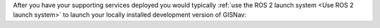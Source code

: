 After you have your supporting services deployed you would typically
:ref:`use the ROS 2 launch system <Use ROS 2 launch system>` to launch your
locally installed development version of GISNav:

.. tab-set::

    .. tab-item:: PX4
        :selected:

        .. code-block:: bash
            :caption: Launch local development version of GISNav using ROS 2 launch system

            ros2 launch gisnav px4.dev.launch.py

    .. tab-item:: ArduPilot
        :selected:

        .. code-block:: bash
            :caption: Launch local development version of GISNav using ROS 2 launch system

            ros2 launch gisnav ardupilot.dev.launch.py

